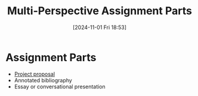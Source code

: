 #+title:      Multi-Perspective Assignment Parts
#+date:       [2024-11-01 Fri 18:53]
#+filetags:   :edu101:
#+identifier: 20241101T185335

* Assignment Parts
- [[denote:20241101T185252][Project proposal]]
- Annotated bibliography
- Essay or conversational presentation
